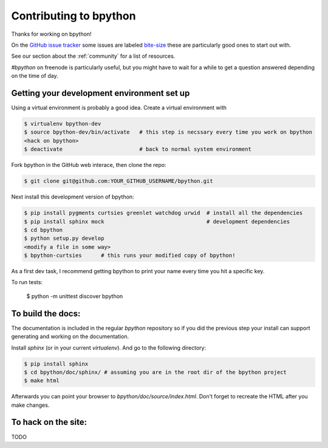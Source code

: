 .. _contributing:

Contributing to bpython
=======================

Thanks for working on bpython!

On the `GitHub issue tracker`_ some issues are labeled bite-size_
these are particularly good ones to start out with.

See our section about the :ref:`community` for a list of resources.

`#bpython` on freenode is particularly useful, but you might have to wait for a while
to get a question answered depending on the time of day.

Getting your development environment set up
-------------------------------------------

Using a virtual environment is probably a good idea. Create a virtual environment with

.. code-block:: bash

    $ virtualenv bpython-dev
    $ source bpython-dev/bin/activate   # this step is necssary every time you work on bpython
    <hack on bpython>
    $ deactivate                        # back to normal system environment

Fork bpython in the GitHub web interace, then clone the repo:

.. code-block:: bash

    $ git clone git@github.com:YOUR_GITHUB_USERNAME/bpython.git

Next install this development version of bpython:

.. code-block:: bash

    $ pip install pygments curtsies greenlet watchdog urwid  # install all the dependencies
    $ pip install sphinx mock                                # development dependencies
    $ cd bpython
    $ python setup.py develop
    <modify a file in some way>
    $ bpython-curtsies      # this runs your modified copy of bpython!

As a first dev task, I recommend getting bpython to print your name every time you hit a specific key.

To run tests:

    $ python -m unittest discover bpython

To build the docs:
------------------

The documentation is included in the regular `bpython` repository so if you did the
previous step your install can support generating and working on the documentation.

Install `sphinx` (or in your current `virtualenv`). And go to the following directory:

.. code-block:: bash

    $ pip install sphinx
    $ cd bpython/doc/sphinx/ # assuming you are in the root dir of the bpython project
    $ make html

Afterwards you can point your browser to `bpython/doc/source/index.html`. Don't forget
to recreate the HTML after you make changes.


To hack on the site:
--------------------

TODO

..  _GitHub issue tracker: https://github.com/bpython/bpython/issues
.. _bite-size: https://github.com/bpython/bpython/labels/bitesize

